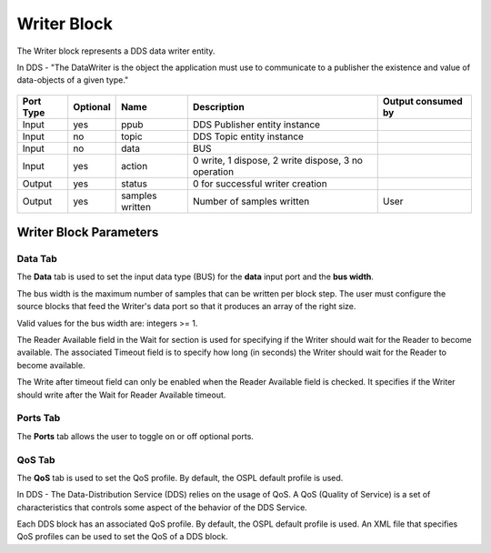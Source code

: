 .. _`Writer Block`:



############
Writer Block
############

The Writer block represents a DDS data writer entity.

In DDS - "The DataWriter is the object the application must use to communicate to a publisher the existence and value of data-objects of a given type."

.. figure:: images/writer_block.png 
        :alt: DDS Writer Block 


=========== ========= =============== =========================== ====================
  Port Type  Optional Name            Description                 Output consumed by
=========== ========= =============== =========================== ====================
Input       yes       ppub            DDS Publisher      
                                      entity instance    
Input       no        topic           DDS Topic entity instance   
Input       no        data            BUS
Input       yes       action          0 write, 
                                      1 dispose, 
                                      2 write dispose, 
                                      3 no operation
Output      yes       status          0 for successful writer
                                      creation
Output      yes       samples written Number of samples written   User
=========== ========= =============== =========================== ====================

.. raw:: latex

    \newpage

Writer Block Parameters
***********************


.. figure:: images/writer_block_parameters.png 
        :alt: Writer Block Parameters

Data Tab
========
The **Data** tab is used to set the input data type (BUS) for the **data** input port and the **bus width**.

The bus width is the maximum number of samples that can be written per block step.  
The user must configure the source blocks that feed the Writer's data port so that it produces an array of the right size. 

Valid values for the bus width are:  integers >= 1.

The Reader Available field in the Wait for section is used for specifying if the Writer should wait for the Reader to become available.
The associated Timeout field is to specify how long (in seconds) the Writer should wait for the Reader to become available.

The Write after timeout field can only be enabled when the Reader Available field is checked. It specifies if the Writer should write after the Wait for Reader Available timeout.

Ports Tab
=========
The **Ports** tab allows the user to toggle on or off optional ports.

QoS Tab
=======
The **QoS** tab is used to set the QoS profile.   By default, the OSPL default profile is used.

In DDS - The Data-Distribution Service (DDS) relies on the usage of QoS.  A QoS (Quality of Service) is a set of characteristics that controls some aspect of the behavior of the DDS Service.

Each DDS block has an associated QoS profile.   By default, the OSPL default profile is used.  An XML file that specifies QoS profiles can be used to set the QoS of a DDS block.

